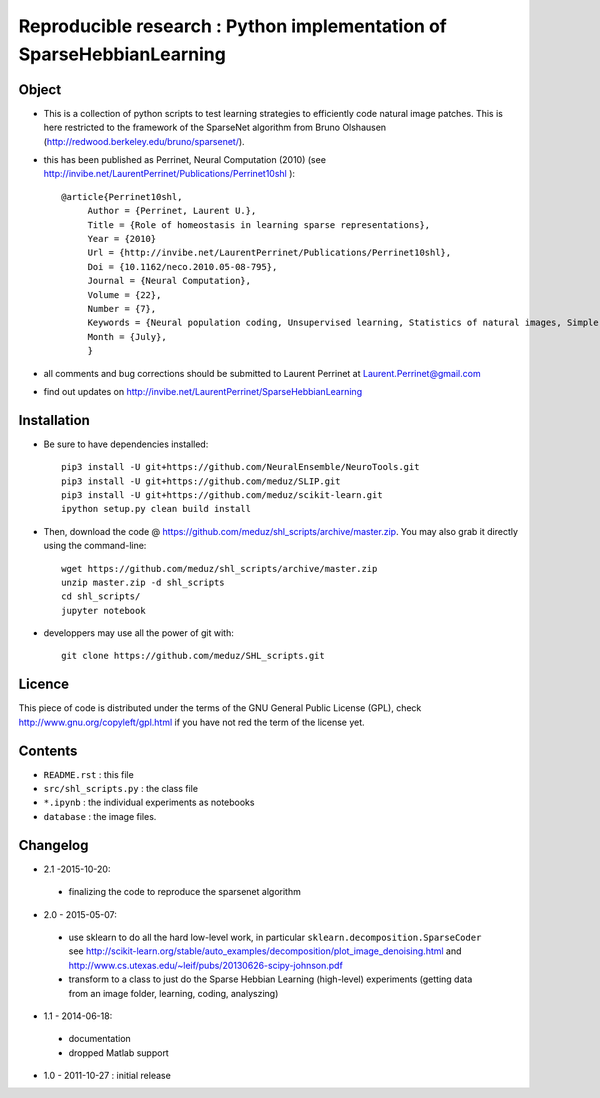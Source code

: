 Reproducible research : Python implementation of SparseHebbianLearning
======================================================================


.. image:: http://invibe.net/cgi-bin/index.cgi/SparseHebbianLearning?action=AttachFile&do=get&target=ssc.gif
   :alt: Animation of the formation of RFs during aSSC learning.
 

Object
------

* This is a collection of python scripts to test learning strategies to efficiently code natural image patches.  This is here restricted  to the framework of the SparseNet algorithm from Bruno Olshausen (http://redwood.berkeley.edu/bruno/sparsenet/).

* this has been published as Perrinet, Neural Computation (2010) (see  http://invibe.net/LaurentPerrinet/Publications/Perrinet10shl )::

   @article{Perrinet10shl,
        Author = {Perrinet, Laurent U.},
        Title = {Role of homeostasis in learning sparse representations},
        Year = {2010}
        Url = {http://invibe.net/LaurentPerrinet/Publications/Perrinet10shl},
        Doi = {10.1162/neco.2010.05-08-795},
        Journal = {Neural Computation},
        Volume = {22},
        Number = {7},
        Keywords = {Neural population coding, Unsupervised learning, Statistics of natural images, Simple cell receptive fields, Sparse Hebbian Learning, Adaptive Matching Pursuit, Cooperative Homeostasis, Competition-Optimized Matching Pursuit},
        Month = {July},
        }

* all comments and bug corrections should be submitted to Laurent Perrinet at Laurent.Perrinet@gmail.com
* find out updates on http://invibe.net/LaurentPerrinet/SparseHebbianLearning


Installation
-------------

* Be sure to have dependencies installed::

   pip3 install -U git+https://github.com/NeuralEnsemble/NeuroTools.git
   pip3 install -U git+https://github.com/meduz/SLIP.git
   pip3 install -U git+https://github.com/meduz/scikit-learn.git
   ipython setup.py clean build install

* Then, download the code @ https://github.com/meduz/shl_scripts/archive/master.zip. You may also grab it directly using the command-line::

   wget https://github.com/meduz/shl_scripts/archive/master.zip
   unzip master.zip -d shl_scripts
   cd shl_scripts/
   jupyter notebook

* developpers may use all the power of git with::

   git clone https://github.com/meduz/SHL_scripts.git

Licence
--------

This piece of code is distributed under the terms of the GNU General Public License (GPL), check http://www.gnu.org/copyleft/gpl.html if you have not red the term of the license yet.

Contents
--------

* ``README.rst`` : this file
* ``src/shl_scripts.py`` : the class file
* ``*.ipynb`` : the individual experiments as notebooks
* ``database`` : the image files.

Changelog
---------

* 2.1 -2015-10-20:
 * finalizing the code to reproduce the sparsenet algorithm

* 2.0 - 2015-05-07:
 * use sklearn to do all the hard low-level work, in particular ``sklearn.decomposition.SparseCoder`` see http://scikit-learn.org/stable/auto_examples/decomposition/plot_image_denoising.html and http://www.cs.utexas.edu/~leif/pubs/20130626-scipy-johnson.pdf
 * transform to a class to just do the Sparse Hebbian Learning (high-level) experiments (getting data from an image folder, learning, coding, analyszing)

* 1.1 - 2014-06-18:
 * documentation
 * dropped Matlab support

* 1.0 - 2011-10-27 : initial release

